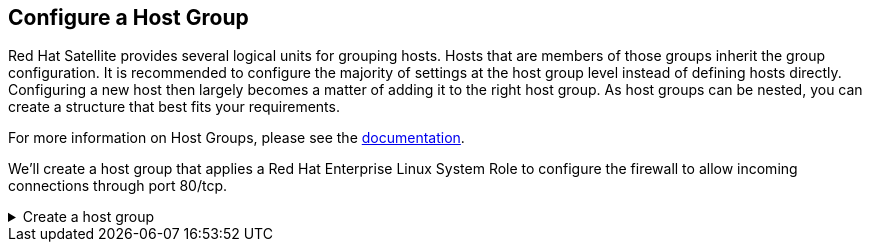 == Configure a Host Group

Red Hat Satellite provides several logical units for grouping hosts.
Hosts that are members of those groups inherit the group configuration.
It is recommended to configure the majority of settings at the host
group level instead of defining hosts directly. Configuring a new host
then largely becomes a matter of adding it to the right host group. As
host groups can be nested, you can create a structure that best fits
your requirements.

For more information on Host Groups, please see the
https://access.redhat.com/documentation/en-us/red_hat_satellite/6.15/html/overview_concepts_and_deployment_considerations/chap-architecture_guide-host_grouping_concepts[documentation].

We’ll create a host group that applies a Red Hat Enterprise Linux System
Role to configure the firewall to allow incoming connections through
port 80/tcp.

=====
.Create a host group
[%collapsible]
====

Navigate to the `+Configure+` and `+Host Groups+` menu.

.Host groups menu
image::menuhostgroups.png[host groups menu]

Click on `+Create Host Group+`.

.Create host group
image::createhostgroupbutton.png[create host group]

In the host group menu do the following:

[arabic]
. Name the host group `+Application Servers+`.
. Select `+satellite.lab+` as the content source.
. Select the `+Test+` lifecycle environment.
. Select the `+RHEL10+` content view.
. Click on `+Ansible Roles+`

.Host group details
image::createhostgroup-new-1.png[1]

In the Ansible Roles menu do the following:

[arabic]
. Click on `+rhel-system-roles.firewall+`.
. Click on `+Parameters+`.

.Assign the firewall ansible role
image::createhostgroup2.png[2]

We need to tell the firewall system role to allow incoming connections
to port 80/tcp. In the Parameters menu do the following:

[arabic]
. Click `+Add Parameter+`.
. Name the parameter `+firewall+`.
WARNING: Parameter names are case sensitive. `+firewall+` must be in lower case.
. Choose the type `+array+`.
. Copy and paste the following into the `+value+` field.

[source,json]
----
[{"port":["80/tcp"],"state":"enabled"}]
----

IMPORTANT: This property is a JSON format version of the YAML ansible
properties found in an ansible playbook.

[arabic, start=5]
. Click `+Activation Keys+`.

.Host group parameters (for ansible roles)
image::createhostgroup3.png[3]

We will assign the `+RHEL10+` activation key to this group.

[arabic]
. Under `+Activation Keys+` enter `+RHEL10+`.
. Click on `+Submit+`.

.Assign an activation key
image::createhostgroup4.png[4]
